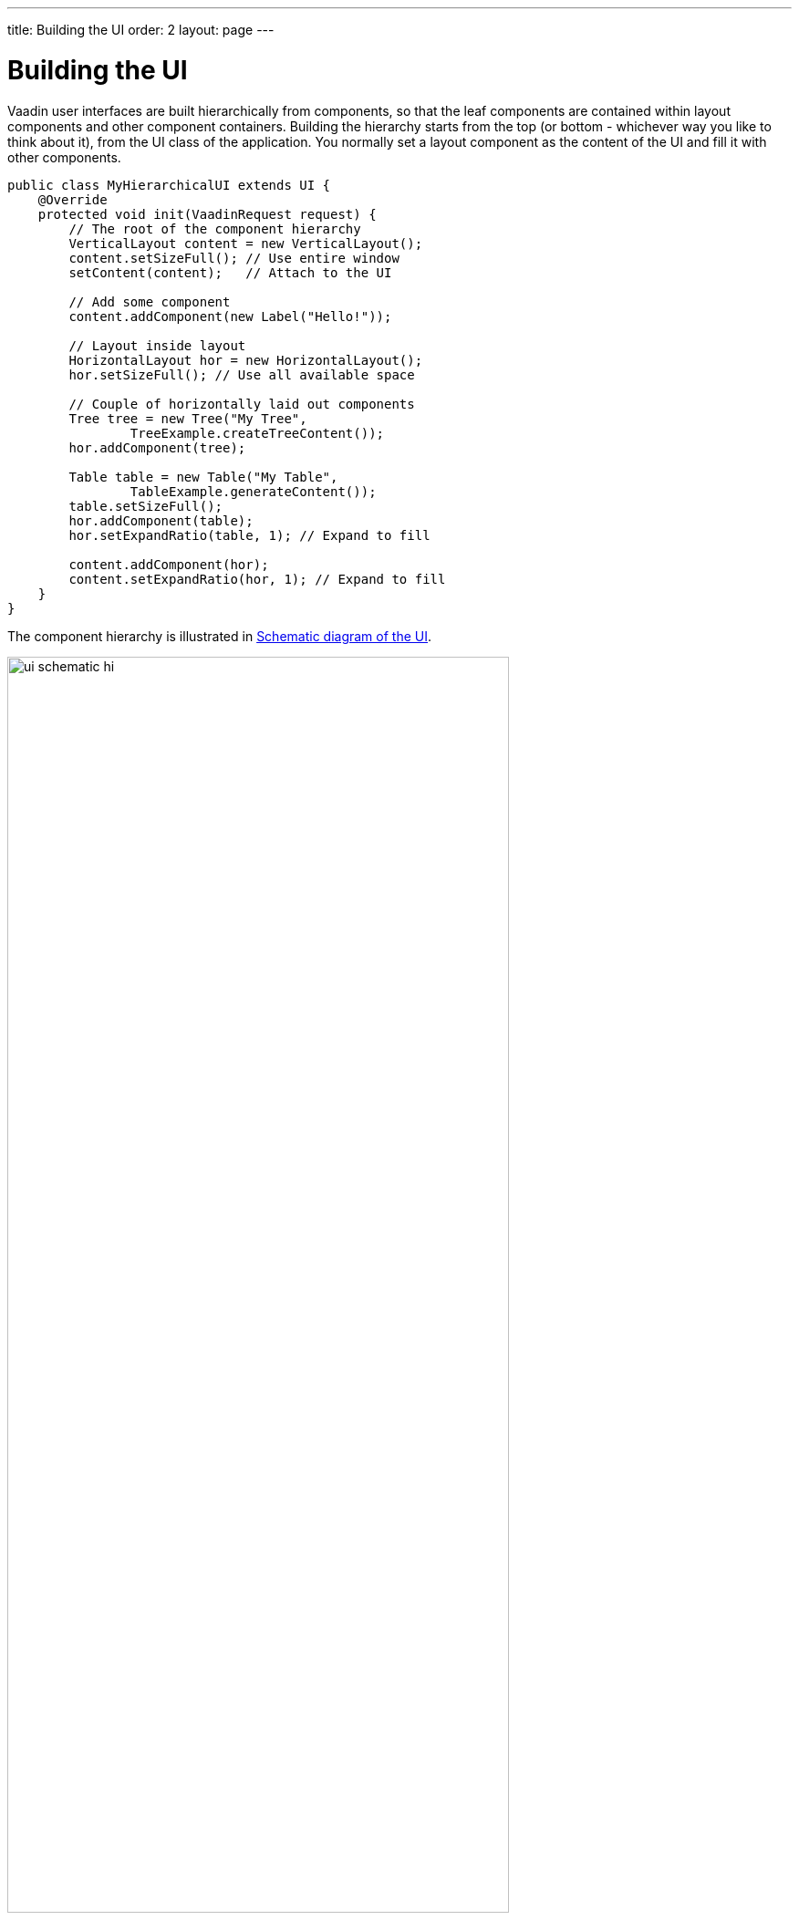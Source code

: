 ---
title: Building the UI
order: 2
layout: page
---

[[application.architecture]]
= Building the UI

Vaadin user interfaces are built hierarchically from components, so that the
leaf components are contained within layout components and other component
containers. Building the hierarchy starts from the top (or bottom - whichever
way you like to think about it), from the [classname]#UI# class of the
application. You normally set a layout component as the content of the UI and
fill it with other components.

[source, java]
----
public class MyHierarchicalUI extends UI {
    @Override
    protected void init(VaadinRequest request) {
        // The root of the component hierarchy
        VerticalLayout content = new VerticalLayout();
        content.setSizeFull(); // Use entire window
        setContent(content);   // Attach to the UI

        // Add some component
        content.addComponent(new Label("Hello!"));

        // Layout inside layout
        HorizontalLayout hor = new HorizontalLayout();
        hor.setSizeFull(); // Use all available space

        // Couple of horizontally laid out components
        Tree tree = new Tree("My Tree",
                TreeExample.createTreeContent());
        hor.addComponent(tree);

        Table table = new Table("My Table",
                TableExample.generateContent());
        table.setSizeFull();
        hor.addComponent(table);
        hor.setExpandRatio(table, 1); // Expand to fill

        content.addComponent(hor);
        content.setExpandRatio(hor, 1); // Expand to fill
    }
}
----

The component hierarchy is illustrated in <<figure.application.architecture.schematic>>.

[[figure.application.architecture.schematic]]
.Schematic diagram of the UI
image::img/ui-schematic-hi.png[width=80%, scaledwidth=100%]

The actual UI is shown in <<figure.application.architecture.example>>.

[[figure.application.architecture.example]]
.Simple hierarchical UI
image::img/ui-architecture-hierarchical.png[width=70%, scaledwidth=90%]

Instead of building the layout in Java, you can also use a declarative design, as described later in <<dummy/../../../framework/application/application-declarative#application.declarative,"Designing UIs Declaratively">>.
The examples given for the declarative layouts give exactly the same UI layout as built from the components above.
The easiest way to create declarative designs is to use Vaadin Designer.

The built-in components are described in
<<dummy/../../../framework/components/components-overview.asciidoc#components.overview,"User
Interface Components">> and the layout components in
<<dummy/../../../framework/layout/layout-overview.asciidoc#layout.overview,"Managing
Layout">>.

The example application described above just is, it does not do anything. User
interaction is handled with event listeners, as described a bit later in
<<dummy/../../../framework/application/application-events#application.events,"Handling
Events with Listeners">>.

[[application.architecture.architecture]]
== Application Architecture

Once your application grows beyond a dozen or so lines, which is usually quite
soon, you need to start considering the application architecture more closely.
You are free to use any object-oriented techniques available in Java to organize
your code in methods, classes, packages, and libraries. An architecture defines
how these modules communicate together and what sort of dependencies they have
between them. It also defines the scope of the application. The scope of this
book, however, only gives a possibility to mention some of the most common
architectural patterns in Vaadin applications.

The subsequent sections describe some basic application patterns. For more
information about common architectures, see
<<dummy/../../../framework/advanced/advanced-architecture#advanced.architecture,"Advanced
Application Architectures">>, which discusses layered architectures, the
Model-View-Presenter (MVP) pattern, and so forth.

ifdef::web[]
The
<<dummy/../../../framework/advanced/advanced-global#advanced.global,"Accessing
Session-Global Data">> discusses the problem of passing essentially global
references around, a common problem which is also visited in
<<application.architecture.accessing>>.
endif::web[]


[[application.architecture.composition]]
== Compositing Components

User interfaces typically contain many user interface components in a layout
hierarchy. Vaadin provides many layout components for laying contained
components vertically, horizontally, in a grid, and in many other ways. You can
extend layout components to create composite components.


[source, java]
----
class MyView extends VerticalLayout {
    TextField entry   = new TextField("Enter this");
    Label     display = new Label("See this");
    Button    click   = new Button("Click This");

    public MyView() {
        addComponent(entry);
        addComponent(display);
        addComponent(click);

        // Configure it a bit
        setSizeFull();
        addStyleName("myview");
    }
}

// Use it
Layout myview = new MyView();
----

This composition pattern is especially supported for creating forms, as
described in
<<dummy/../../../framework/datamodel/datamodel-itembinding#datamodel.itembinding.formclass,"Binding
Member Fields">>.

While extending layouts is an easy way to make component composition, it is a
good practice to encapsulate implementation details, such as the exact layout
component used. Otherwise, the users of such a composite could begin to rely on
such implementation details, which would make changes harder. For this purpose,
Vaadin has a special [classname]#CustomComponent# wrapper, which hides the
content representation.


[source, java]
----
class MyView extends CustomComponent {
    TextField entry   = new TextField("Enter this");
    Label     display = new Label("See this");
    Button    click   = new Button("Click This");

    public MyView() {
        Layout layout = new VerticalLayout();

        layout.addComponent(entry);
        layout.addComponent(display);
        layout.addComponent(click);

        setCompositionRoot(layout);

        setSizeFull();
    }
}

// Use it
MyView myview = new MyView();
----

For a more detailed description of the [classname]#CustomComponent#, see
<<dummy/../../../framework/components/components-customcomponent#components.customcomponent,"Composition
with CustomComponent">>.


[[application.architecture.navigation]]
== View Navigation

While the simplest applications have just one __view__ (or __screen__), most of them often require several.
Even in a single view, you often want to have sub-views,
for example to display different content.
<<figure.application.architecture.navigation>> illustrates a typical navigation
between different top-level views of an application, and a main view with
sub-views.

[[figure.application.architecture.navigation]]
.Navigation Between Views
image::img/view-navigation-hi.png[width=80%, scaledwidth=100%]

The [classname]#Navigator# described in <<dummy/../../../framework/advanced/advanced-navigator#advanced.navigator,"Navigating in an Application">> is a view manager that provides a flexible way to navigate between views and sub-views, while managing the URI fragment in the page URL to allow bookmarking, linking, and going back in the browser history.

Often Vaadin application views are part of something bigger.
In such cases, you may need to integrate the Vaadin applications with the other website.
You can use the embedding techniques described in <<dummy/../../../framework/advanced/advanced-embedding#advanced.embedding,"Embedding UIs in Web Pages">>.


[[application.architecture.accessing]]
== Accessing UI, Page, Session, and Service

You can get the UI and the page to which a component is attached to with
[methodname]#getUI()# and [methodname]#getPage()#.

However, the values are [literal]#++null++# until the component is attached to
the UI, and typically, when you need it in constructors, it is not. It is
therefore preferable to access the current UI, page, session, and service
objects from anywhere in the application using the static
[methodname]#getCurrent()# methods in the respective [classname]#UI#,
[classname]#Page#, [classname]#VaadinSession#, and [classname]#VaadinService#
classes.


[source, java]
----
// Set the default locale of the UI
UI.getCurrent().setLocale(new Locale("en"));

// Set the page title (window or tab caption)
Page.getCurrent().setTitle("My Page");

// Set a session attribute
VaadinSession.getCurrent().setAttribute("myattrib", "hello");

// Access the HTTP service parameters
File baseDir = VaadinService.getCurrent().getBaseDirectory();
----

You can get the page and the session also from a [classname]#UI# with
[methodname]#getPage()# and [methodname]#getSession()# and the service from
[classname]#VaadinSession# with [methodname]#getService()#.

The static methods use the built-in ThreadLocal support in the classes.
ifdef::web[]
The pattern is described in <<dummy/../../../framework/advanced/advanced-global#advanced.global.threadlocal,"ThreadLocal Pattern">>.
endif::web[]
